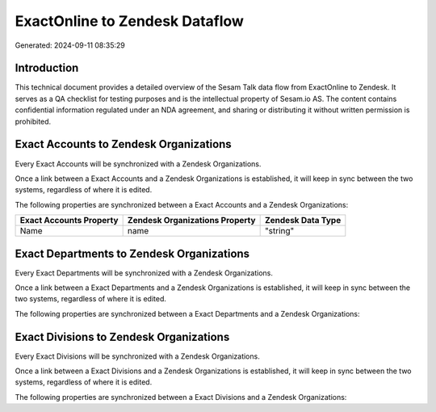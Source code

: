 ===============================
ExactOnline to Zendesk Dataflow
===============================

Generated: 2024-09-11 08:35:29

Introduction
------------

This technical document provides a detailed overview of the Sesam Talk data flow from ExactOnline to Zendesk. It serves as a QA checklist for testing purposes and is the intellectual property of Sesam.io AS. The content contains confidential information regulated under an NDA agreement, and sharing or distributing it without written permission is prohibited.

Exact Accounts to Zendesk Organizations
---------------------------------------
Every Exact Accounts will be synchronized with a Zendesk Organizations.

Once a link between a Exact Accounts and a Zendesk Organizations is established, it will keep in sync between the two systems, regardless of where it is edited.

The following properties are synchronized between a Exact Accounts and a Zendesk Organizations:

.. list-table::
   :header-rows: 1

   * - Exact Accounts Property
     - Zendesk Organizations Property
     - Zendesk Data Type
   * - Name
     - name
     - "string"


Exact Departments to Zendesk Organizations
------------------------------------------
Every Exact Departments will be synchronized with a Zendesk Organizations.

Once a link between a Exact Departments and a Zendesk Organizations is established, it will keep in sync between the two systems, regardless of where it is edited.

The following properties are synchronized between a Exact Departments and a Zendesk Organizations:

.. list-table::
   :header-rows: 1

   * - Exact Departments Property
     - Zendesk Organizations Property
     - Zendesk Data Type


Exact Divisions to Zendesk Organizations
----------------------------------------
Every Exact Divisions will be synchronized with a Zendesk Organizations.

Once a link between a Exact Divisions and a Zendesk Organizations is established, it will keep in sync between the two systems, regardless of where it is edited.

The following properties are synchronized between a Exact Divisions and a Zendesk Organizations:

.. list-table::
   :header-rows: 1

   * - Exact Divisions Property
     - Zendesk Organizations Property
     - Zendesk Data Type

